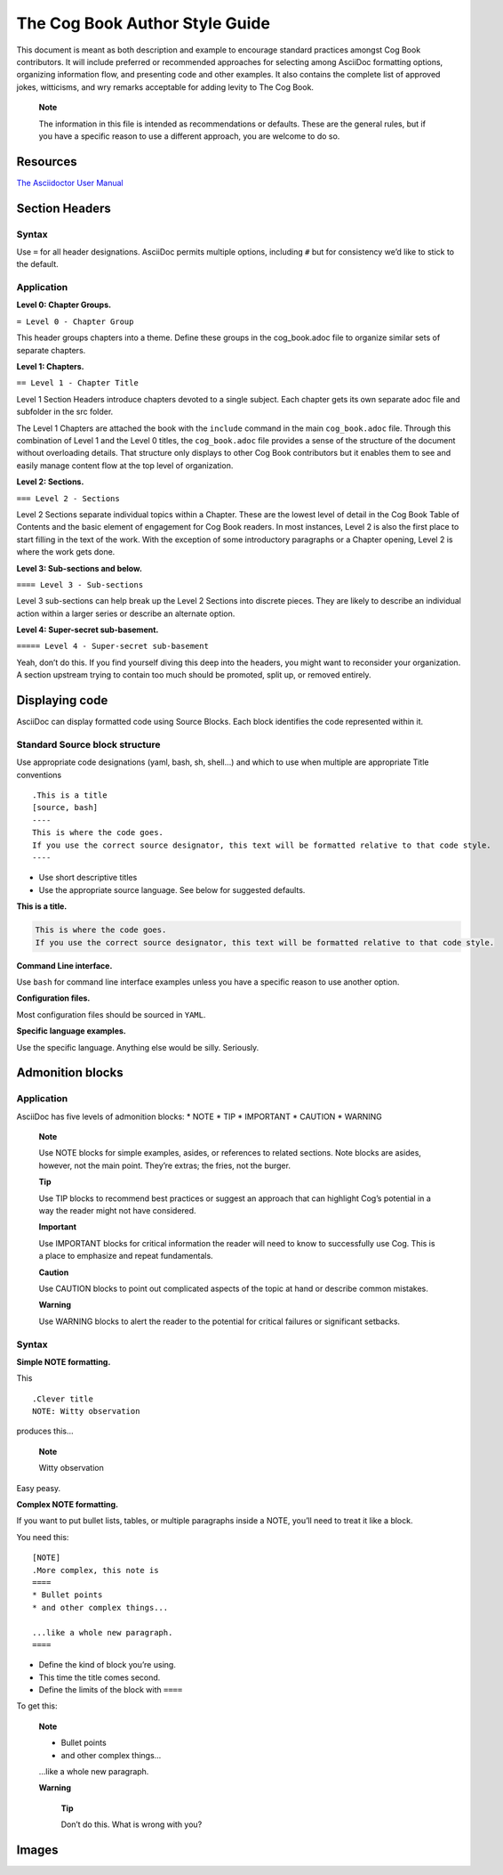 The Cog Book Author Style Guide
===============================

This document is meant as both description and example to encourage
standard practices amongst Cog Book contributors. It will include
preferred or recommended approaches for selecting among AsciiDoc
formatting options, organizing information flow, and presenting code and
other examples. It also contains the complete list of approved jokes,
witticisms, and wry remarks acceptable for adding levity to The Cog
Book.

    **Note**

    The information in this file is intended as recommendations or
    defaults. These are the general rules, but if you have a specific
    reason to use a different approach, you are welcome to do so.

Resources
---------

`The Asciidoctor User
Manual <http://asciidoctor.org/docs/user-manual/>`__

Section Headers
---------------

Syntax
~~~~~~

Use ``=`` for all header designations. AsciiDoc permits multiple
options, including ``#`` but for consistency we’d like to stick to the
default.

Application
~~~~~~~~~~~

**Level 0: Chapter Groups.**

``= Level 0 - Chapter Group``

This header groups chapters into a theme. Define these groups in the
cog\_book.adoc file to organize similar sets of separate chapters.

**Level 1: Chapters.**

``== Level 1 - Chapter Title``

Level 1 Section Headers introduce chapters devoted to a single subject.
Each chapter gets its own separate adoc file and subfolder in the src
folder.

The Level 1 Chapters are attached the book with the ``include`` command
in the main ``cog_book.adoc`` file. Through this combination of Level 1
and the Level 0 titles, the ``cog_book.adoc`` file provides a sense of
the structure of the document without overloading details. That
structure only displays to other Cog Book contributors but it enables
them to see and easily manage content flow at the top level of
organization.

**Level 2: Sections.**

``=== Level 2 - Sections``

Level 2 Sections separate individual topics within a Chapter. These are
the lowest level of detail in the Cog Book Table of Contents and the
basic element of engagement for Cog Book readers. In most instances,
Level 2 is also the first place to start filling in the text of the
work. With the exception of some introductory paragraphs or a Chapter
opening, Level 2 is where the work gets done.

**Level 3: Sub-sections and below.**

``==== Level 3 - Sub-sections``

Level 3 sub-sections can help break up the Level 2 Sections into
discrete pieces. They are likely to describe an individual action within
a larger series or describe an alternate option.

**Level 4: Super-secret sub-basement.**

``===== Level 4 - Super-secret sub-basement``

Yeah, don’t do this. If you find yourself diving this deep into the
headers, you might want to reconsider your organization. A section
upstream trying to contain too much should be promoted, split up, or
removed entirely.

Displaying code
---------------

AsciiDoc can display formatted code using Source Blocks. Each block
identifies the code represented within it.

Standard Source block structure
~~~~~~~~~~~~~~~~~~~~~~~~~~~~~~~

Use appropriate code designations (yaml, bash, sh, shell…) and which to
use when multiple are appropriate Title conventions

.. raw:: html

   <div class="informalexample">

::

    .This is a title 
    [source, bash] 
    ----
    This is where the code goes.
    If you use the correct source designator, this text will be formatted relative to that code style.
    ----

-  Use short descriptive titles

-  Use the appropriate source language. See below for suggested
   defaults.

**This is a title.**

.. code:: bash

    This is where the code goes.
    If you use the correct source designator, this text will be formatted relative to that code style.

.. raw:: html

   </div>

**Command Line interface.**

Use ``bash`` for command line interface examples unless you have a
specific reason to use another option.

**Configuration files.**

Most configuration files should be sourced in ``YAML``.

**Specific language examples.**

Use the specific language. Anything else would be silly. Seriously.

Admonition blocks
-----------------

Application
~~~~~~~~~~~

AsciiDoc has five levels of admonition blocks: \* NOTE \* TIP \*
IMPORTANT \* CAUTION \* WARNING

    **Note**

    Use NOTE blocks for simple examples, asides, or references to
    related sections. Note blocks are asides, however, not the main
    point. They’re extras; the fries, not the burger.

    **Tip**

    Use TIP blocks to recommend best practices or suggest an approach
    that can highlight Cog’s potential in a way the reader might not
    have considered.

    **Important**

    Use IMPORTANT blocks for critical information the reader will need
    to know to successfully use Cog. This is a place to emphasize and
    repeat fundamentals.

    **Caution**

    Use CAUTION blocks to point out complicated aspects of the topic at
    hand or describe common mistakes.

    **Warning**

    Use WARNING blocks to alert the reader to the potential for critical
    failures or significant setbacks.

Syntax
~~~~~~

**Simple NOTE formatting.**

This

::

    .Clever title
    NOTE: Witty observation

produces this…

    **Note**

    Witty observation

Easy peasy.

**Complex NOTE formatting.**

If you want to put bullet lists, tables, or multiple paragraphs inside a
NOTE, you’ll need to treat it like a block.

You need this:

::

    [NOTE] 
    .More complex, this note is 
    ==== 
    * Bullet points
    * and other complex things...

    ...like a whole new paragraph.
    ====

-  Define the kind of block you’re using.

-  This time the title comes second.

-  Define the limits of the block with ``====``

To get this:

    **Note**

    -  Bullet points

    -  and other complex things…

    …like a whole new paragraph.

    **Warning**

        **Tip**

        Don’t do this. What is wrong with you?

Images
------

